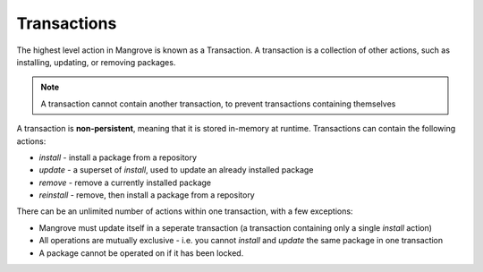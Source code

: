 Transactions
------------

The highest level action in Mangrove is known as a Transaction. A transaction is a collection of other actions, such as installing, updating, or removing packages.

.. note::
    A transaction cannot contain another transaction, to prevent transactions containing themselves

A transaction is **non-persistent**, meaning that it is stored in-memory at runtime.
Transactions can contain the following actions:

- `install` - install a package from a repository
- `update` - a superset of `install`, used to update an already installed package
- `remove` - remove a currently installed package
- `reinstall` - remove, then install a package from a repository

There can be an unlimited number of actions within one transaction, with a few exceptions:

- Mangrove must update itself in a seperate transaction (a transaction containing only a single `install` action)
- All operations are mutually exclusive - i.e. you cannot `install` and `update` the same package in one transaction
- A package cannot be operated on if it has been locked.
